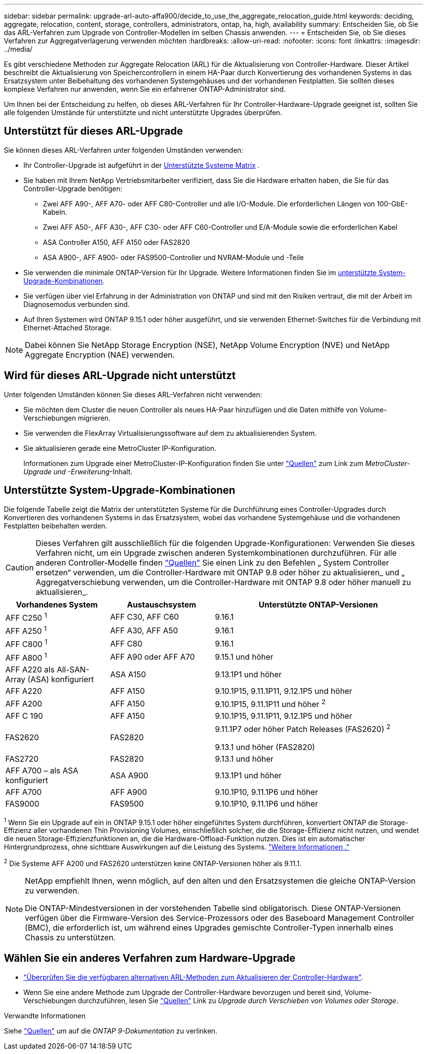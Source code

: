 ---
sidebar: sidebar 
permalink: upgrade-arl-auto-affa900/decide_to_use_the_aggregate_relocation_guide.html 
keywords: deciding, aggregate, relocation, content, storage, controllers, administrators, ontap, ha, high, availability 
summary: Entscheiden Sie, ob Sie das ARL-Verfahren zum Upgrade von Controller-Modellen im selben Chassis anwenden. 
---
= Entscheiden Sie, ob Sie dieses Verfahren zur Aggregatverlagerung verwenden möchten
:hardbreaks:
:allow-uri-read: 
:nofooter: 
:icons: font
:linkattrs: 
:imagesdir: ../media/


[role="lead"]
Es gibt verschiedene Methoden zur Aggregate Relocation (ARL) für die Aktualisierung von Controller-Hardware. Dieser Artikel beschreibt die Aktualisierung von Speichercontrollern in einem HA-Paar durch Konvertierung des vorhandenen Systems in das Ersatzsystem unter Beibehaltung des vorhandenen Systemgehäuses und der vorhandenen Festplatten. Sie sollten dieses komplexe Verfahren nur anwenden, wenn Sie ein erfahrener ONTAP-Administrator sind.

Um Ihnen bei der Entscheidung zu helfen, ob dieses ARL-Verfahren für Ihr Controller-Hardware-Upgrade geeignet ist, sollten Sie alle folgenden Umstände für unterstützte und nicht unterstützte Upgrades überprüfen.



== Unterstützt für dieses ARL-Upgrade

Sie können dieses ARL-Verfahren unter folgenden Umständen verwenden:

* Ihr Controller-Upgrade ist aufgeführt in der <<supported-systems,Unterstützte Systeme Matrix>> .
* Sie haben mit Ihrem NetApp Vertriebsmitarbeiter verifiziert, dass Sie die Hardware erhalten haben, die Sie für das Controller-Upgrade benötigen:
+
** Zwei AFF A90-, AFF A70- oder AFF C80-Controller und alle I/O-Module. Die erforderlichen Längen von 100-GbE-Kabeln.
** Zwei AFF A50-, AFF A30-, AFF C30- oder AFF C60-Controller und E/A-Module sowie die erforderlichen Kabel
** ASA Controller A150, AFF A150 oder FAS2820
** ASA A900-, AFF A900- oder FAS9500-Controller und NVRAM-Module und -Teile


* Sie verwenden die minimale ONTAP-Version für Ihr Upgrade. Weitere Informationen finden Sie im <<supported-systems,unterstützte System-Upgrade-Kombinationen>>.
* Sie verfügen über viel Erfahrung in der Administration von ONTAP und sind mit den Risiken vertraut, die mit der Arbeit im Diagnosemodus verbunden sind.
* Auf Ihren Systemen wird ONTAP 9.15.1 oder höher ausgeführt, und sie verwenden Ethernet-Switches für die Verbindung mit Ethernet-Attached Storage.



NOTE: Dabei können Sie NetApp Storage Encryption (NSE), NetApp Volume Encryption (NVE) und NetApp Aggregate Encryption (NAE) verwenden.



== Wird für dieses ARL-Upgrade nicht unterstützt

Unter folgenden Umständen können Sie dieses ARL-Verfahren nicht verwenden:

* Sie möchten dem Cluster die neuen Controller als neues HA-Paar hinzufügen und die Daten mithilfe von Volume-Verschiebungen migrieren.
* Sie verwenden die FlexArray Virtualisierungssoftware auf dem zu aktualisierenden System.
* Sie aktualisieren gerade eine MetroCluster IP-Konfiguration.
+
Informationen zum Upgrade einer MetroCluster-IP-Konfiguration finden Sie unter link:other_references.html["Quellen"] zum Link zum _MetroCluster-Upgrade und -Erweiterung_-Inhalt.





== Unterstützte System-Upgrade-Kombinationen

Die folgende Tabelle zeigt die Matrix der unterstützten Systeme für die Durchführung eines Controller-Upgrades durch Konvertieren des vorhandenen Systems in das Ersatzsystem, wobei das vorhandene Systemgehäuse und die vorhandenen Festplatten beibehalten werden.


CAUTION: Dieses Verfahren gilt ausschließlich für die folgenden Upgrade-Konfigurationen: Verwenden Sie dieses Verfahren nicht, um ein Upgrade zwischen anderen Systemkombinationen durchzuführen. Für alle anderen Controller-Modelle finden link:other_references.html["Quellen"] Sie einen Link zu den Befehlen „ System Controller ersetzen“ verwenden, um die Controller-Hardware mit ONTAP 9.8 oder höher zu aktualisieren_ und „ Aggregatverschiebung verwenden, um die Controller-Hardware mit ONTAP 9.8 oder höher manuell zu aktualisieren_.

[cols="20,20,40"]
|===
| Vorhandenes System | Austauschsystem | Unterstützte ONTAP-Versionen 


| AFF C250 ^1^ | AFF C30, AFF C60 | 9.16.1 


| AFF A250 ^1^ | AFF A30, AFF A50 | 9.16.1 


| AFF C800 ^1^ | AFF C80 | 9.16.1 


| AFF A800 ^1^ | AFF A90 oder AFF A70 | 9.15.1 und höher 


| AFF A220 als All-SAN-Array (ASA) konfiguriert | ASA A150 | 9.13.1P1 und höher 


| AFF A220 | AFF A150 | 9.10.1P15, 9.11.1P11, 9.12.1P5 und höher 


| AFF A200 | AFF A150  a| 
9.10.1P15, 9.11.1P11 und höher ^2^



| AFF C 190 | AFF A150 | 9.10.1P15, 9.11.1P11, 9.12.1P5 und höher 


| FAS2620 | FAS2820  a| 
9.11.1P7 oder höher Patch Releases (FAS2620) ^2^

9.13.1 und höher (FAS2820)



| FAS2720 | FAS2820 | 9.13.1 und höher 


| AFF A700 – als ASA konfiguriert | ASA A900 | 9.13.1P1 und höher 


| AFF A700 | AFF A900 | 9.10.1P10, 9.11.1P6 und höher 


| FAS9000 | FAS9500 | 9.10.1P10, 9.11.1P6 und höher 
|===
^1^ Wenn Sie ein Upgrade auf ein in ONTAP 9.15.1 oder höher eingeführtes System durchführen, konvertiert ONTAP die Storage-Effizienz aller vorhandenen Thin Provisioning Volumes, einschließlich solcher, die die Storage-Effizienz nicht nutzen, und wendet die neuen Storage-Effizienzfunktionen an, die die Hardware-Offload-Funktion nutzen. Dies ist ein automatischer Hintergrundprozess, ohne sichtbare Auswirkungen auf die Leistung des Systems. https://docs.netapp.com/us-en/ontap/concepts/builtin-storage-efficiency-concept.html["Weitere Informationen ."^]

^2^ Die Systeme AFF A200 und FAS2620 unterstützen keine ONTAP-Versionen höher als 9.11.1.

[NOTE]
====
NetApp empfiehlt Ihnen, wenn möglich, auf den alten und den Ersatzsystemen die gleiche ONTAP-Version zu verwenden.

Die ONTAP-Mindestversionen in der vorstehenden Tabelle sind obligatorisch. Diese ONTAP-Versionen verfügen über die Firmware-Version des Service-Prozessors oder des Baseboard Management Controller (BMC), die erforderlich ist, um während eines Upgrades gemischte Controller-Typen innerhalb eines Chassis zu unterstützen.

====


== Wählen Sie ein anderes Verfahren zum Hardware-Upgrade

* link:../upgrade-arl/index.html["Überprüfen Sie die verfügbaren alternativen ARL-Methoden zum Aktualisieren der Controller-Hardware"].
* Wenn Sie eine andere Methode zum Upgrade der Controller-Hardware bevorzugen und bereit sind, Volume-Verschiebungen durchzuführen, lesen Sie link:other_references.html["Quellen"] Link zu _Upgrade durch Verschieben von Volumes oder Storage_.


.Verwandte Informationen
Siehe link:other_references.html["Quellen"] um auf die _ONTAP 9-Dokumentation_ zu verlinken.
